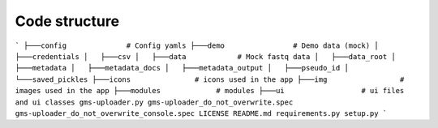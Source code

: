 Code structure
++++++++++++++

```
├───config              # Config yamls
├───demo                # Demo data (mock)
│   ├───credentials
│   ├───csv
│   ├───data            # Mock fastq data
│   ├───data_root
│   ├───metadata
│   ├───metadata_docs
│   ├───metadata_output
│   ├───pseudo_id
│   └───saved_pickles
├───icons               # icons used in the app
├───img                 # images used in the app
├───modules             # modules
├───ui                  # ui files and ui classes
gms-uploader.py
gms-uploader_do_not_overwrite.spec
gms-uploader_do_not_overwrite_console.spec
LICENSE
README.md
requirements.py
setup.py
```

